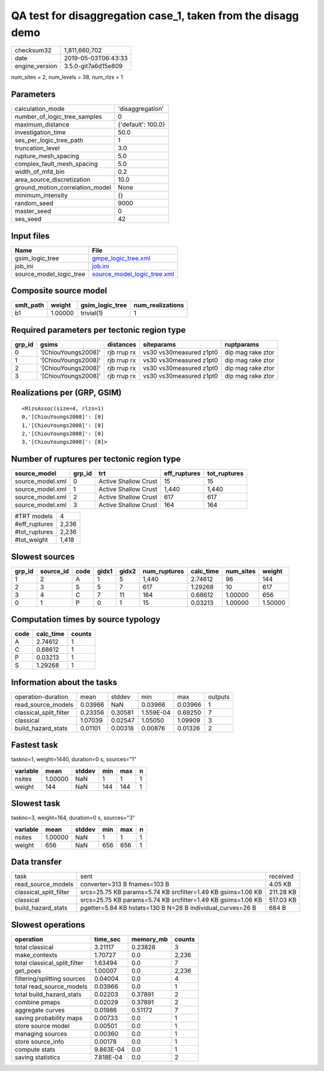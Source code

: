 QA test for disaggregation case_1, taken from the disagg demo
=============================================================

============== ===================
checksum32     1,811,660,702      
date           2019-05-03T06:43:33
engine_version 3.5.0-git7a6d15e809
============== ===================

num_sites = 2, num_levels = 38, num_rlzs = 1

Parameters
----------
=============================== ==================
calculation_mode                'disaggregation'  
number_of_logic_tree_samples    0                 
maximum_distance                {'default': 100.0}
investigation_time              50.0              
ses_per_logic_tree_path         1                 
truncation_level                3.0               
rupture_mesh_spacing            5.0               
complex_fault_mesh_spacing      5.0               
width_of_mfd_bin                0.2               
area_source_discretization      10.0              
ground_motion_correlation_model None              
minimum_intensity               {}                
random_seed                     9000              
master_seed                     0                 
ses_seed                        42                
=============================== ==================

Input files
-----------
======================= ============================================================
Name                    File                                                        
======================= ============================================================
gsim_logic_tree         `gmpe_logic_tree.xml <gmpe_logic_tree.xml>`_                
job_ini                 `job.ini <job.ini>`_                                        
source_model_logic_tree `source_model_logic_tree.xml <source_model_logic_tree.xml>`_
======================= ============================================================

Composite source model
----------------------
========= ======= =============== ================
smlt_path weight  gsim_logic_tree num_realizations
========= ======= =============== ================
b1        1.00000 trivial(1)      1               
========= ======= =============== ================

Required parameters per tectonic region type
--------------------------------------------
====== =================== =========== ======================= =================
grp_id gsims               distances   siteparams              ruptparams       
====== =================== =========== ======================= =================
0      '[ChiouYoungs2008]' rjb rrup rx vs30 vs30measured z1pt0 dip mag rake ztor
1      '[ChiouYoungs2008]' rjb rrup rx vs30 vs30measured z1pt0 dip mag rake ztor
2      '[ChiouYoungs2008]' rjb rrup rx vs30 vs30measured z1pt0 dip mag rake ztor
3      '[ChiouYoungs2008]' rjb rrup rx vs30 vs30measured z1pt0 dip mag rake ztor
====== =================== =========== ======================= =================

Realizations per (GRP, GSIM)
----------------------------

::

  <RlzsAssoc(size=4, rlzs=1)
  0,'[ChiouYoungs2008]': [0]
  1,'[ChiouYoungs2008]': [0]
  2,'[ChiouYoungs2008]': [0]
  3,'[ChiouYoungs2008]': [0]>

Number of ruptures per tectonic region type
-------------------------------------------
================ ====== ==================== ============ ============
source_model     grp_id trt                  eff_ruptures tot_ruptures
================ ====== ==================== ============ ============
source_model.xml 0      Active Shallow Crust 15           15          
source_model.xml 1      Active Shallow Crust 1,440        1,440       
source_model.xml 2      Active Shallow Crust 617          617         
source_model.xml 3      Active Shallow Crust 164          164         
================ ====== ==================== ============ ============

============= =====
#TRT models   4    
#eff_ruptures 2,236
#tot_ruptures 2,236
#tot_weight   1,418
============= =====

Slowest sources
---------------
====== ========= ==== ===== ===== ============ ========= ========= =======
grp_id source_id code gidx1 gidx2 num_ruptures calc_time num_sites weight 
====== ========= ==== ===== ===== ============ ========= ========= =======
1      2         A    1     5     1,440        2.74612   96        144    
2      3         S    5     7     617          1.29268   10        617    
3      4         C    7     11    164          0.68612   1.00000   656    
0      1         P    0     1     15           0.03213   1.00000   1.50000
====== ========= ==== ===== ===== ============ ========= ========= =======

Computation times by source typology
------------------------------------
==== ========= ======
code calc_time counts
==== ========= ======
A    2.74612   1     
C    0.68612   1     
P    0.03213   1     
S    1.29268   1     
==== ========= ======

Information about the tasks
---------------------------
====================== ======= ======= ========= ======= =======
operation-duration     mean    stddev  min       max     outputs
read_source_models     0.03966 NaN     0.03966   0.03966 1      
classical_split_filter 0.23356 0.30581 1.559E-04 0.69250 7      
classical              1.07039 0.02547 1.05050   1.09909 3      
build_hazard_stats     0.01101 0.00318 0.00876   0.01326 2      
====================== ======= ======= ========= ======= =======

Fastest task
------------
taskno=1, weight=1440, duration=0 s, sources="1"

======== ======= ====== === === =
variable mean    stddev min max n
======== ======= ====== === === =
nsites   1.00000 NaN    1   1   1
weight   144     NaN    144 144 1
======== ======= ====== === === =

Slowest task
------------
taskno=3, weight=164, duration=0 s, sources="3"

======== ======= ====== === === =
variable mean    stddev min max n
======== ======= ====== === === =
nsites   1.00000 NaN    1   1   1
weight   656     NaN    656 656 1
======== ======= ====== === === =

Data transfer
-------------
====================== ============================================================ =========
task                   sent                                                         received 
read_source_models     converter=313 B fnames=103 B                                 4.05 KB  
classical_split_filter srcs=25.75 KB params=5.74 KB srcfilter=1.49 KB gsims=1.06 KB 211.28 KB
classical              srcs=25.75 KB params=5.74 KB srcfilter=1.49 KB gsims=1.06 KB 517.03 KB
build_hazard_stats     pgetter=5.84 KB hstats=130 B N=28 B individual_curves=26 B   684 B    
====================== ============================================================ =========

Slowest operations
------------------
============================ ========= ========= ======
operation                    time_sec  memory_mb counts
============================ ========= ========= ======
total classical              3.21117   0.23828   3     
make_contexts                1.70727   0.0       2,236 
total classical_split_filter 1.63494   0.0       7     
get_poes                     1.00007   0.0       2,236 
filtering/splitting sources  0.04004   0.0       4     
total read_source_models     0.03966   0.0       1     
total build_hazard_stats     0.02203   0.37891   2     
combine pmaps                0.02029   0.37891   2     
aggregate curves             0.01986   0.51172   7     
saving probability maps      0.00733   0.0       1     
store source model           0.00501   0.0       1     
managing sources             0.00360   0.0       1     
store source_info            0.00178   0.0       1     
compute stats                9.863E-04 0.0       1     
saving statistics            7.818E-04 0.0       2     
============================ ========= ========= ======